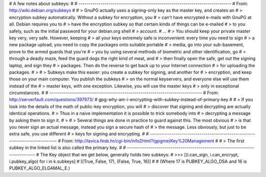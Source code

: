 # A few notes about subkeys:
#
# -----------------------------------------------------------------------------
# From: http://wiki.debian.org/subkeys
#
# > GnuPG actually uses a signing-only key as the master key, and creates an
# > encryption subkey automatically. Without a subkey for encryption, you
# > can't have encrypted e-mails with GnuPG at all. Debian requires you to
# > have the encryption subkey so that certain kinds of things can be e-mailed
# > to you safely, such as the initial password for your debian.org shell
# > account.
# ...
# > You should keep your private master key very, very safe. However, keeping
# > all your keys extremely safe is inconvenient: every time you need to sign
# > a new package upload, you need to copy the packages onto suitable portable
# > media, go into your sub-basement, prove to the armed guards that you're
# > you by using several methods of biometric and other identification, go
# > through a deadly maze, feed the guard dogs the right kind of meat, and
# > then finally open the safe, get out the signing laptop, and sign they
# > packages. Then do the reverse to get back up to your Internet connection
# > for uploading the packages.
# >
# > Subkeys make this easier: you create a subkey for signing, and another for
# > encryption, and keep those on your main computer. You publish the subkeys
# > on the normal keyservers, and everyone else will use them instead of the
# > master keys, with one exception. Likewise, you will use the master keys
# > only in exceptional circumstances.
#
# -----------------------------------------------------------------------------
# From: http://serverfault.com/questions/397973/
#              gpg-why-am-i-encrypting-with-subkey-instead-of-primary-key
#
# > If you look into the details of the math of public-key encryption, you will
# > discover that signing and decrypting are actually identical operations.
# > Thus in a naive implementation it is possible to trick somebody into
# > decrypting a message by asking them to sign it.
# >
# > Several things are done in practice to guard against this. The most obvious
# > is that you never sign an actual message, instead you sign a secure hash of
# > the message. Less obviously, but just to be extra safe, you use different
# > keys for signing and encrypting.
#
# -----------------------------------------------------------------------------
# From: http://lavica.fesb.hr/cgi-bin/info2html?(gpgme)Key%20Management
#
# > The first subkey in the linked list is also called the primary key.
#
# -----------------------------------------------------------------------------
# The Key object that we get below, generally holds two subkeys:
# >>> [(i.can_sign, i.can_encrypt, i.pubkey_algo) for i in k.subkeys]
# [(True, False, 17), (False, True, 16)]
#
# (Where 17 is PUBKEY_ALGO_DSA and 16 is PUBKEY_ALGO_ELGAMAL_E.)


